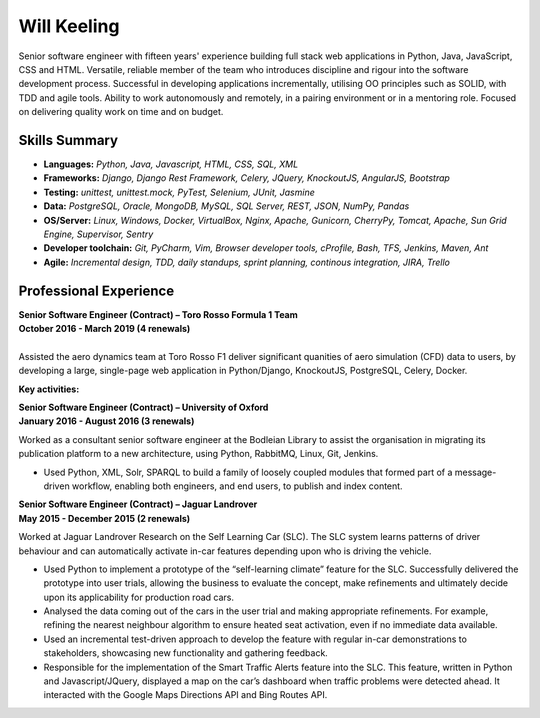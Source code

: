 Will Keeling
============

Senior software engineer with fifteen years' experience building full stack web applications in Python, Java, JavaScript, CSS and HTML. Versatile, reliable member of the team who introduces discipline and rigour into the software development process. Successful in developing applications incrementally, utilising OO principles such as SOLID, with TDD and agile tools. Ability to work autonomously and remotely, in a pairing environment or in a mentoring role. Focused on delivering quality work on time and on budget.

Skills Summary
--------------

- **Languages:** *Python, Java, Javascript, HTML, CSS, SQL, XML*
- **Frameworks:** *Django, Django Rest Framework, Celery, JQuery, KnockoutJS, AngularJS, Bootstrap*
- **Testing:** *unittest, unittest.mock, PyTest, Selenium, JUnit, Jasmine*
- **Data:** *PostgreSQL, Oracle, MongoDB, MySQL, SQL Server, REST, JSON, NumPy, Pandas*
- **OS/Server:** *Linux, Windows, Docker, VirtualBox, Nginx, Apache, Gunicorn, CherryPy, Tomcat, Apache, Sun Grid Engine, Supervisor, Sentry*
- **Developer toolchain:** *Git, PyCharm, Vim, Browser developer tools, cProfile, Bash, TFS, Jenkins, Maven, Ant*
- **Agile:** *Incremental design, TDD, daily standups, sprint planning, continous integration, JIRA, Trello*

Professional Experience
-----------------------

| **Senior Software Engineer (Contract) – Toro Rosso Formula 1 Team**
| **October 2016 - March 2019 (4 renewals)**
|
| Assisted the aero dynamics team at Toro Rosso F1 deliver significant quanities of aero simulation (CFD) data to users, by developing a large, single-page web application in Python/Django, KnockoutJS, PostgreSQL, Celery, Docker.

**Key activities:**


| **Senior Software Engineer (Contract) – University of Oxford**
| **January 2016 - August 2016 (3 renewals)**

Worked as a consultant senior software engineer at the Bodleian Library to assist the organisation in migrating its publication platform to a new architecture, using Python, RabbitMQ, Linux, Git, Jenkins.

- Used Python, XML, Solr, SPARQL to build a family of loosely coupled modules that formed part of a message-driven workflow, enabling both engineers, and end users, to publish and index content.

| **Senior Software Engineer (Contract) – Jaguar Landrover**
| **May 2015 - December 2015 (2 renewals)**

Worked at Jaguar Landrover Research on the Self Learning Car (SLC). The SLC system learns patterns of driver behaviour and can automatically activate in-car features depending upon who is driving the vehicle.

- Used Python to implement a prototype of the “self-learning climate” feature for the SLC. Successfully delivered the prototype into user trials, allowing the business to evaluate the concept, make refinements and ultimately decide upon its applicability for production road cars.

- Analysed the data coming out of the cars in the user trial and making appropriate refinements. For example, refining the nearest neighbour algorithm to ensure heated seat activation, even if no immediate data available.

- Used an incremental test-driven approach to develop the feature with regular in-car demonstrations to stakeholders, showcasing new functionality and gathering feedback.

- Responsible for the implementation of the Smart Traffic Alerts feature into the SLC. This feature, written in Python and Javascript/JQuery, displayed a map on the car’s dashboard when traffic problems were detected ahead. It interacted with the Google Maps Directions API and Bing Routes API.